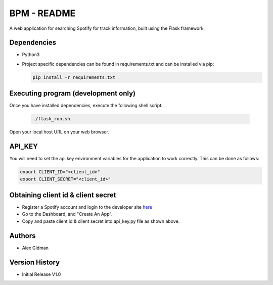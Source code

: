 
BPM - README
============

A web application for searching Spotify for track information, built using the Flask framework.

Dependencies
------------

* Python3
  
* Project specific dependencies can be found in requirements.txt and can be installed via pip:

  .. code-block::

     pip install -r requirements.txt

Executing program (development only)
------------------------------------

Once you have installed dependencies, execute the following shell script:

  .. code-block::

     ./flask_run.sh

Open your local host URL on your web browser.

API_KEY
-------

You will need to set the api key environment variables for the application to work correctly. This
can be done as follows:

.. code-block::

   export CLIENT_ID="<client_id>"
   export CLIENT_SECRET="<client_id>"

Obtaining client id & client secret
-----------------------------------


* Register a Spotify account and login to the developer site `here <https://developer.spotify.com/>`_
* Go to the Dashboard, and "Create An App".
* Copy and paste client id & client secret into api_key.py file as shown above.

Authors
-------

* Alex Gidman

Version History
---------------

* Initial Release V1.0
